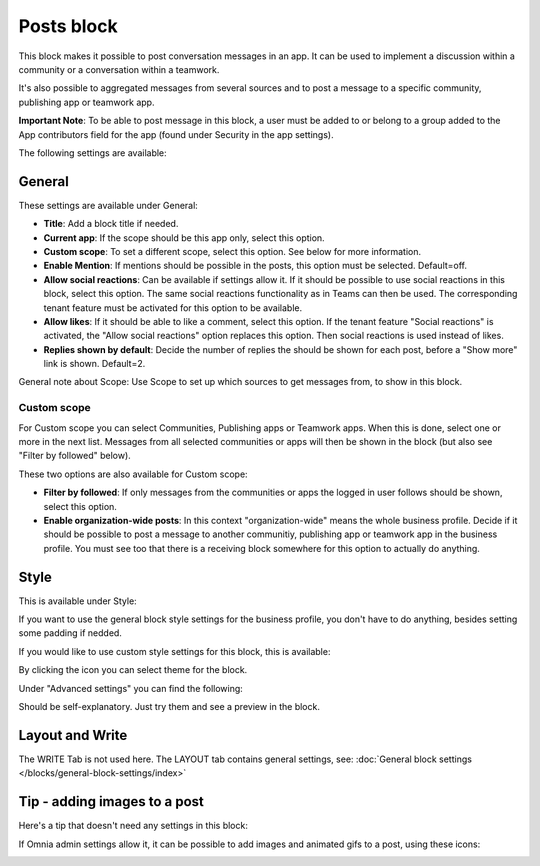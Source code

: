 Posts block
=====================================

This block makes it possible to post conversation messages in an app. It can be used to implement a discussion within a community or a conversation within a teamwork.

It's also possible to aggregated messages from several sources and to post a message to a specific community, publishing app or teamwork app.

**Important Note**: To be able to post message in this block, a user must be added to or belong to a group added to the App contributors field for the app (found under Security in the app settings).

The following settings are available:

.. image:: posts-block-all-78.png

General
**********
These settings are available under General:

.. image:: posts-block-general-78.png

+ **Title**: Add a block title if needed.
+ **Current app**: If the scope should be this app only, select this option.
+ **Custom scope**: To set a different scope, select this option. See below for more information.
+ **Enable Mention**: If mentions should be possible in the posts, this option must be selected. Default=off.
+ **Allow social reactions**: Can be available if settings allow it. If it should be possible to use social reactions in this block, select this option. The same social reactions functionality as in Teams can then be used. The corresponding tenant feature must be activated for this option to be available.
+ **Allow likes**: If it should be able to like a comment, select this option. If the tenant feature "Social reactions" is activated, the "Allow social reactions" option replaces this option. Then social reactions is used instead of likes.
+ **Replies shown by default**: Decide the number of replies the should be shown for each post, before a "Show more" link is shown. Default=2. 

General note about Scope: Use Scope to set up which sources to get messages from, to show in this block.

Custom scope
---------------
For Custom scope you can select Communities, Publishing apps or Teamwork apps. When this is done, select one or more in the next list. Messages from all selected communities or apps will then be shown in the block (but also see "Filter by followed" below).

These two options are also available for Custom scope:

.. image:: posts-block-general-custom-78.png

+ **Filter by followed**: If only messages from the communities or apps the logged in user follows should be shown, select this option.
+ **Enable organization-wide posts**: In this context "organization-wide" means the whole business profile. Decide if it should be possible to post a message to another communitiy, publishing app or teamwork app in the business profile. You must see too that there is a receiving block somewhere for this option to actually do anything.

Style
********
This is available under Style:

.. image:: posts-block-style-78.png

If you want to use the general block style settings for the business profile, you don't have to do anything, besides setting some padding if nedded.

If you would like to use custom style settings for this block, this is available:

.. image:: posts-block-custom-78.png

By clicking the icon you can select theme for the block.

Under "Advanced settings" you can find the following:

.. image:: posts-block-advanced-78.png

Should be self-explanatory. Just try them and see a preview in the block.

Layout and Write
*********************
The WRITE Tab is not used here. The LAYOUT tab contains general settings, see: :doc:`General block settings </blocks/general-block-settings/index>`

Tip - adding images to a post
******************************
Here's a tip that doesn't need any settings in this block:

If Omnia admin settings allow it, it can be possible to add images and animated gifs to a post, using these icons:

.. image:: posts-images.png

